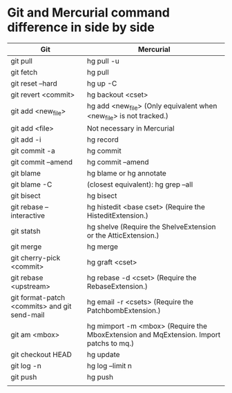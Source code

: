 * Git and Mercurial command difference in side by side

| Git                                          | Mercurial                                                                              |
|----------------------------------------------+----------------------------------------------------------------------------------------|
| git pull                                     | hg pull -u                                                                             |
| git fetch                                    | hg pull                                                                                |
| git reset --hard                             | hg up -C                                                                               |
| git revert <commit>                          | hg backout <cset>                                                                      |
| git add <new_file>                           | hg add <new_file> (Only equivalent when <new_file> is not tracked.)                    |
| git add <file>                               | Not necessary in Mercurial                                                             |
| git add -i                                   | hg record                                                                              |
| git commit -a                                | hg commit                                                                              |
| git commit --amend                           | hg commit --amend                                                                      |
| git blame                                    | hg blame or hg annotate                                                                |
| git blame -C                                 | (closest equivalent): hg grep --all                                                    |
| git bisect                                   | hg bisect                                                                              |
| git rebase --interactive                     | hg histedit <base cset> (Require the HisteditExtension.)                               |
| git statsh                                   | hg shelve (Require the ShelveExtension or the AtticExtension.)                         |
| git merge                                    | hg merge                                                                               |
| git cherry-pick <commit>                     | hg graft <cset>                                                                        |
| git rebase <upstream>                        | hg rebase -d <cset> (Require the RebaseExtension.)                                     |
| git format-patch <commits> and git send-mail | hg email -r <csets> (Require the PatchbombExtension.)                                  |
| git am <mbox>                                | hg mimport -m <mbox> (Require the MboxExtension and MqExtension. Import patchs to mq.) |
| git checkout HEAD                            | hg update                                                                              |
| git log -n                                   | hg log --limit n                                                                       |
| git push                                     | hg push                                                                                |
|                                              |                                                                                        |


